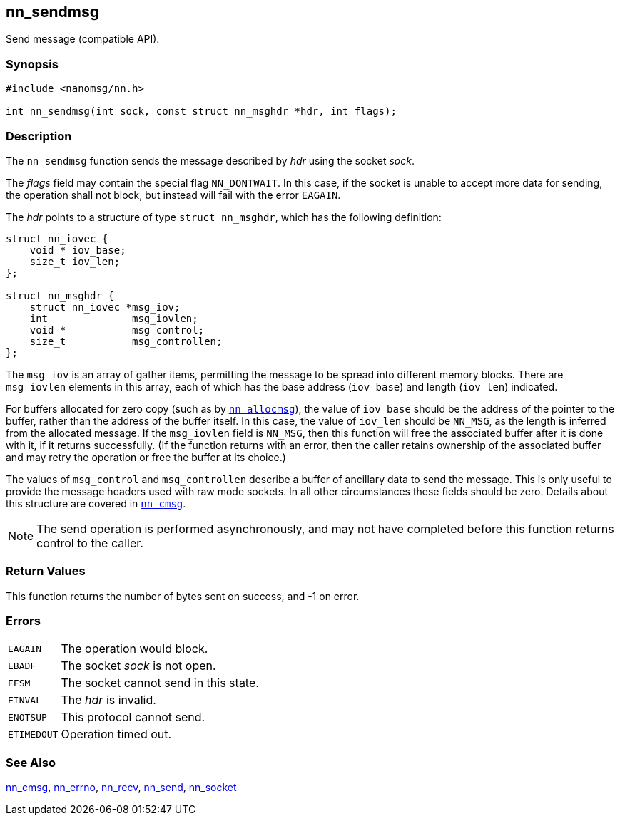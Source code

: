 ## nn_sendmsg

Send message (compatible API).

### Synopsis

```c
#include <nanomsg/nn.h>

int nn_sendmsg(int sock, const struct nn_msghdr *hdr, int flags);
```

### Description

The `nn_sendmsg` function sends the message described by _hdr_ using the socket _sock_.

The _flags_ field may contain the special flag `NN_DONTWAIT`.
In this case, if the socket is unable to accept more data for sending, the operation shall not block, but instead will fail with the error `EAGAIN`.

The _hdr_ points to a structure of type `struct nn_msghdr`, which has the following definition:

```c
struct nn_iovec {
    void * iov_base;
    size_t iov_len;
};

struct nn_msghdr {
    struct nn_iovec *msg_iov;
    int              msg_iovlen;
    void *           msg_control;
    size_t           msg_controllen;
};
```

The `msg_iov` is an array of gather items, permitting the message to be spread into different memory blocks.
There are `msg_iovlen` elements in this array, each of which has the base address (`iov_base`) and length (`iov_len`) indicated.

For buffers allocated for zero copy (such as by xref:nn_allocmsg.adoc[`nn_allocmsg`]), the value of `iov_base` should be the address of the pointer to the buffer, rather than the address of the buffer itself.
In this case, the value of `iov_len` should be `NN_MSG`, as the length is inferred from the allocated message.
If the `msg_iovlen` field is `NN_MSG`, then this function will free the associated buffer after it is done with it, if it returns successfully.
(If the function returns with an error, then the caller retains ownership of the associated buffer and may retry the operation or free the buffer at its choice.)

The values of `msg_control` and `msg_controllen` describe a buffer of ancillary data to send the message.
This is only useful to provide the message headers used with raw mode sockets.
In all other circumstances these fields should be zero.
Details about this structure are covered in xref:nn_cmsg.adoc[`nn_cmsg`].

NOTE: The send operation is performed asynchronously, and may not have completed before this function returns control to the caller.

### Return Values

This function returns the number of bytes sent on success, and -1 on error.

### Errors

[horizontal]
`EAGAIN`:: The operation would block.
`EBADF`:: The socket _sock_ is not open.
`EFSM`:: The socket cannot send in this state.
`EINVAL`:: The _hdr_ is invalid.
`ENOTSUP`:: This protocol cannot send.
`ETIMEDOUT`:: Operation timed out.

### See Also

xref:nn_cmsg.adoc[nn_cmsg],
xref:nn_errno.adoc[nn_errno],
xref:nn_recv.adoc[nn_recv],
xref:nn_send.adoc[nn_send],
xref:nn_socket.adoc[nn_socket]
